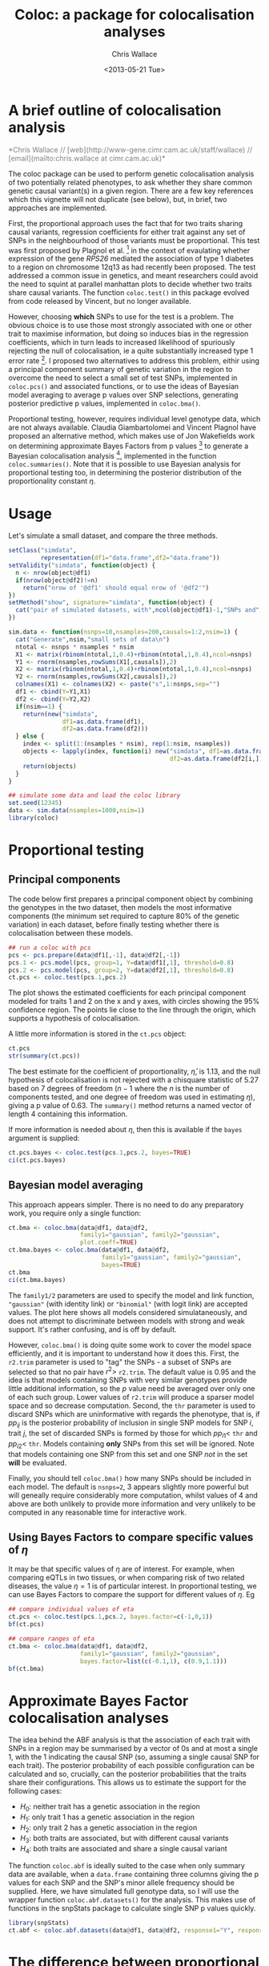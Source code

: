 #+title: Coloc: a package for colocalisation analyses
#+author: Chris Wallace
#+email: chris.wallace at cimr.cam.ac.uk
#+date: <2013-05-21 Tue>
#+latex_header: \usepackage{fullpage}

#+begin_html
<!--
%\VignetteEngine{knitr}
%\VignetteIndexEntry{Colocalisation vignette}
-->
#+end_html
#+latex: %\VignetteIndexEntry{Colocalisation analysis}

* A brief outline of colocalisation analysis

#+begin_html
<font color="grey">
*Chris Wallace // [web](http://www-gene.cimr.cam.ac.uk/staff/wallace) // [email](mailto:chris.wallace at cimr.cam.ac.uk)*  
</font>
#+end_html

The coloc package can be used to perform genetic colocalisation
analysis of two potentially related phenotypes, to ask whether they
share common genetic causal variant(s) in a given region.  There are a
few key references which this vignette will not duplicate (see below),
but, in brief, two approaches are implemented.

First, the proportional approach uses the fact that for two traits
sharing causal variants, regression coefficients for either trait
against any set of SNPs in the neighbourhood of those variants must be
proportional.  This test was first proposed by Plagnol et al. [fn:1]
in the context of evaulating whether expression of the gene /RPS26/
mediated the association of type 1 diabetes to a region on chromosome
12q13 as had recently been proposed.  The test addressed a common
issue in genetics, and meant researchers could avoid the need to
squint at parallel manhattan plots to decide whether two traits share
causal variants.  The function =coloc.test()= in this package evolved
from code released by Vincent, but no longer available.

However, choosing *which* SNPs to use for the test is a problem.
The obvious choice is to use those most strongly associated with one
or other trait to maximise information, but doing so induces bias in
the regression coefficients, which in turn leads to increased
likelihood of spuriously rejecting the null of colocalisation, ie
a quite substantially increased type 1 error rate [fn:2].  I proposed
two alternatives to address this problem, eithir using a principal
component summary of genetic variation in the region to overcome the
need to select a small set of test SNPs, implemented in =coloc.pcs()=
and associated functions, or to use the ideas of Bayesian model
averaging to average p values over SNP selections, generating
posterior predictive p values, implemented in =coloc.bma()=.

Proportional testing, however, requires individual level genotype
data, which are not always available.  Claudia Giambartolomei and
Vincent Plagnol have proposed an alternative method, which makes use
of Jon Wakefields work on determining approximate Bayes Factors from
p values [fn:3] to generate a Bayesian colocalisation analysis [fn:4],
implemented in the function =coloc.summaries()=.  Note that it is
possible to use Bayesian analysis for proportional testing too, in
determining the posterior distribution of the proportionality
constant $\eta$.

* Usage

Let's simulate a small dataset, and compare the three methods.

#+begin_src R :ravel echo=FALSE
setClass("simdata",
         representation(df1="data.frame",df2="data.frame"))
setValidity("simdata", function(object) {
  n <- nrow(object@df1)
  if(nrow(object@df2)!=n)
    return("nrow of '@df1' should equal nrow of '@df2'")
})
setMethod("show", signature="simdata", function(object) {
  cat("pair of simulated datasets, with",ncol(object@df1)-1,"SNPs and",nrow(object@df1),"samples.\n")
})

sim.data <- function(nsnps=10,nsamples=200,causals=1:2,nsim=1) {
  cat("Generate",nsim,"small sets of data\n")
  ntotal <- nsnps * nsamples * nsim
  X1 <- matrix(rbinom(ntotal,1,0.4)+rbinom(ntotal,1,0.4),ncol=nsnps)
  Y1 <- rnorm(nsamples,rowSums(X1[,causals]),2)
  X2 <- matrix(rbinom(ntotal,1,0.4)+rbinom(ntotal,1,0.4),ncol=nsnps)
  Y2 <- rnorm(nsamples,rowSums(X2[,causals]),2)
  colnames(X1) <- colnames(X2) <- paste("s",1:nsnps,sep="")
  df1 <- cbind(Y=Y1,X1)
  df2 <- cbind(Y=Y2,X2)
  if(nsim==1) {
    return(new("simdata",
               df1=as.data.frame(df1),
               df2=as.data.frame(df2)))
  } else {
    index <- split(1:(nsamples * nsim), rep(1:nsim, nsamples))
    objects <- lapply(index, function(i) new("simdata", df1=as.data.frame(df1[i,]),
                                             df2=as.data.frame(df2[i,])))
    return(objects)
  }
}

## simulate some data and load the coloc library
set.seed(12345)
data <- sim.data(nsamples=1000,nsim=1)
library(coloc)
#+end_src

* Proportional testing

** Principal components

The code below first prepares a principal component object by combining
the genotypes in the two dataset, then models the most informative
components (the minimum set required to capture 80% of the genetic
variation) in each dataset, before finally testing whether there is
colocalisation between these models.

#+begin_src R :ravel fig=TRUE
## run a coloc with pcs
pcs <- pcs.prepare(data@df1[,-1], data@df2[,-1])
pcs.1 <- pcs.model(pcs, group=1, Y=data@df1[,1], threshold=0.8)
pcs.2 <- pcs.model(pcs, group=2, Y=data@df2[,1], threshold=0.8)
ct.pcs <- coloc.test(pcs.1,pcs.2)
#+end_src

The plot shows the estimated coefficients for each principal component
modeled for traits 1 and 2 on the x and y axes, with circles showing
the 95% confidence region.  The points lie close to the line through
the origin, which supports a hypothesis of colocalisation.

A little more information is stored in the =ct.pcs= object:

#+begin_src R
ct.pcs
str(summary(ct.pcs))
#+end_src

The best estimate for the coefficient of proportionality,
$\hat{\eta}$, is 1.13, and the null hypothesis of colocalisation is
not rejected with a chisquare statistic of 5.27 based on 7 degrees of
freedom ($n-1$ where the $n$ is the number of components tested, and
one degree of freedom was used in estimating $\eta$), giving a p value
of 0.63.  The =summary()= method returns a named vector of length 4
containing this information.

If more information is needed about $\eta$, then this is available if
the =bayes= argument is supplied:

#+begin_src R
ct.pcs.bayes <- coloc.test(pcs.1,pcs.2, bayes=TRUE)
ci(ct.pcs.bayes)
#+end_src

** Bayesian model averaging

This approach appears simpler.  There is no need to do any
preparatory work, you require only a single function:

#+begin_src R :ravel fig=TRUE
ct.bma <- coloc.bma(data@df1, data@df2, 
                    family1="gaussian", family2="gaussian",
                    plot.coeff=TRUE)
ct.bma.bayes <- coloc.bma(data@df1, data@df2, 
                          family1="gaussian", family2="gaussian", 
                          bayes=TRUE)
ct.bma
ci(ct.bma.bayes)
#+end_src

The =family1/2= parameters are used to specify the model and link
function, ="gaussian"= (with identity link) or ="binomial"= (with
logit link) are accepted values.  The plot here shows all models
considered simulataneously, and does not attempt to discriminate
between models with strong and weak support.  It's rather confusing,
and is off by default.

However, =coloc.bma()= is doing
quite some work to cover the model space efficiently, and it is
important to understand how it does this.  First, the =r2.trim=
parameter is used to "tag" the SNPs - a subset of SNPs are selected so
that no pair have $r^2>$ =r2.trim=.  The default value is 0.95 and the
idea is that models containing SNPs with very similar genotypes
provide little additional information, so the $p$ value need be
averaged over only one of each such group.  Lower values of =r2.trim=
will produce a sparser model space and so decrease computation.
Second, the =thr= parameter is used to discard SNPs which are
uninformative with regards the phenotype, that is, if $pp_{ij}$ is the
posterior probability of inclusion in single SNP models for SNP $i$,
trait $j$, the set of discarded SNPs is formed by those for which
$pp_{i1}<$ =thr= and $pp_{i2}<$ =thr=.  Models containing *only* SNPs
from this set will be ignored.  Note that models containing one SNP
from this set and one SNP /not/ in the set *will* be evaluated.

Finally, you should tell =coloc.bma()= how many SNPs should be
included in each model.  The default is =nsnps=2=, 3 appears slightly
more powerful but will geneally require considerably more
computation, whilst values of 4 and above are both unlikely to
provide more information and very unlikely to be computed in any
reasonable time for interactive work.

** Using Bayes Factors to compare specific values of $\eta$

It may be that specific values of $\eta$ are of interest.  For
example, when comparing eQTLs in two tissues, or when comparing risk
of two related diseases, the value $\eta=1$ is of particular
interest.  In proportional testing, we can use Bayes Factors to
compare the support for different values of $\eta$.  Eg

#+begin_src R
## compare individual values of eta
ct.pcs <- coloc.test(pcs.1,pcs.2, bayes.factor=c(-1,0,1))
bf(ct.pcs)

## compare ranges of eta
ct.bma <- coloc.bma(data@df1, data@df2, 
                    family1="gaussian", family2="gaussian",
                    bayes.factor=list(c(-0.1,1), c(0.9,1.1)))
bf(ct.bma)
#+end_src


* Approximate Bayes Factor colocalisation analyses

The idea behind the ABF analysis is that the association of
each trait with SNPs in a region may be summarised by a vector of 0s
and at most a single 1, with the 1 indicating the causal SNP (so,
assuming a single causal SNP for each trait).  The posterior
probability of each possible configuration can be calculated and so,
crucially, can the posterior probabilities that the traits share
their configurations.  This allows us to estimate the support for the
following cases:

- $H_0$: neither trait has a genetic association in the region
- $H_1$: only trait 1 has a genetic association in the region
- $H_2$: only trait 2 has a genetic association in the region
- $H_3$: both traits are associated, but with different causal variants
- $H_4$: both traits are associated and share a single causal variant

The function =coloc.abf= is ideally suited to the case when only summary data are
available, when a =data.frame= containing three columns giving the p
values for each SNP and the SNP's minor allele frequency should be
supplied.  Here, we have simulated full genotype data, so I will use
the wrapper function =coloc.abf.datasets()= for the analysis.
This makes use of functions in the snpStats package to calculate
single SNP p values quickly. 

#+begin_src R
library(snpStats)
ct.abf <- coloc.abf.datasets(data@df1, data@df2, response1="Y", response2="Y")
#+end_src

* The difference between proportional and ABF approaches

So what are the differences between proportional and ABF approaches?
Which should you choose?

Well, if you only have p values, then you must use ABF.  But be aware
that a single causal variant is assumed, and that for accurate
inference, the causal variant needs to be included, so either very
dense or imputed genotyping data is needed.  The ABF approach has
another big advantages over proportional testing.  Being Bayesian, it
allows you to evaluate support for each hypothesis, whereas with
proportional testing, when the null of colocalisation is not rejected,
you cannot be sure whether this reflects true colocalisation or a lack
of power.  The proportional approach is much less affected by
spareness of genotyping data, with power only slightly decreased, but
type 1 error rates unaffected.

The behaviour of the two approaches only really differs when there are
two or more causal variants.  When both are shared, proportional
testing has the same type 1 error rate, and whilst ABF tends to still
favour $H_4$ (shared variant), it tends to put some more weight on
$H_3$ (distinct variants).  But when at least one is specific to one
trait and at least one is shared, their behaviour differs more
substantially.  Of course, neither approach was designed with this
case in mind, and so there is no "right" answer, but it is instructive
to understand their expected behaviour.  Proportional testing tends to
reject colocalisation, whilst ABF tends to favour sharing.  Until the
methods are extended to incorporate this specific case, it can be
useful to compare the two approaches when complete and dense
genotyping data are available.  When the results differ, we have
tended to identify a combination of shared and distinct causal
variants.  The ABF approach can still be applied in this case, if p
values are available conditioning on the strongest signal, as
demonstrated in our paper [fn:4].


* Footnotes

[fn:1] http://www.ncbi.nlm.nih.gov/pubmed/19039033

[fn:2] http://arxiv.org/abs/1301.5510

[fn:3] http://www.ncbi.nlm.nih.gov/pubmed/18642345

[fn:4] http://arxiv.org/abs/1305.4022

